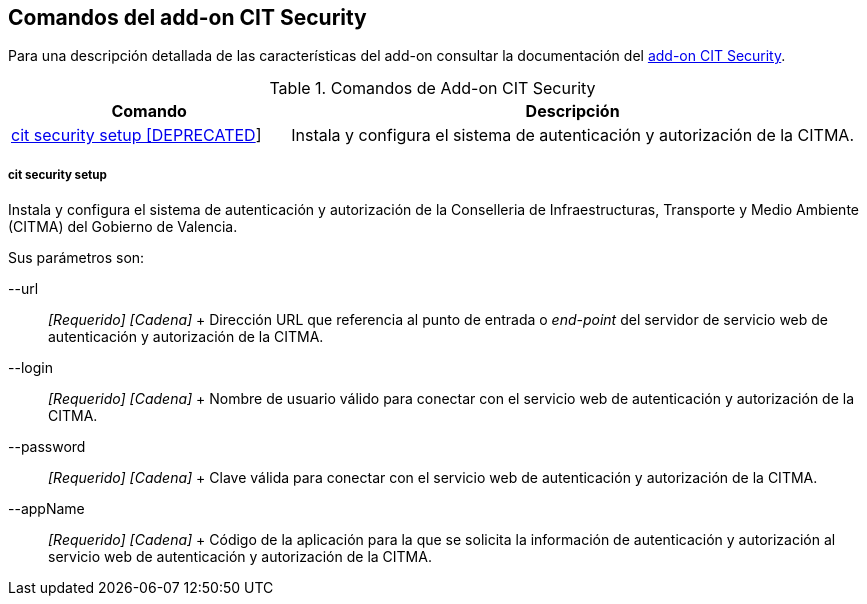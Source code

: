 Comandos del add-on CIT Security
--------------------------------

//Push down level title
:leveloffset: 2


Para una descripción detallada de las características del add-on
consultar la documentación del link:#_add_on_cit_security[add-on CIT
Security].

.Comandos de Add-on CIT Security
[width="100%",cols="33%,67%",options="header",]
|=======================================================================
|Comando |Descripción
|link:#_cit_security_setup[cit
security setup [DEPRECATED]] |Instala y configura el sistema de
autenticación y autorización de la CITMA.
|=======================================================================

cit security setup
~~~~~~~~~~~~~~~~~~

Instala y configura el sistema de autenticación y autorización de la
Conselleria de Infraestructuras, Transporte y Medio Ambiente (CITMA) del
Gobierno de Valencia.

Sus parámetros son:

--url::
  _[Requerido] [Cadena]_
  +
  Dirección URL que referencia al punto de entrada o _end-point_ del
  servidor de servicio web de autenticación y autorización de la CITMA.
--login::
  _[Requerido] [Cadena]_
  +
  Nombre de usuario válido para conectar con el servicio web de
  autenticación y autorización de la CITMA.
--password::
  _[Requerido] [Cadena]_
  +
  Clave válida para conectar con el servicio web de autenticación y
  autorización de la CITMA.
--appName::
  _[Requerido] [Cadena]_
  +
  Código de la aplicación para la que se solicita la información de
  autenticación y autorización al servicio web de autenticación y
  autorización de la CITMA.

//Return level title
:leveloffset: 0
